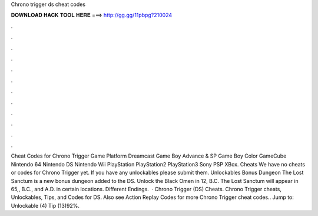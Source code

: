 Chrono trigger ds cheat codes

𝐃𝐎𝐖𝐍𝐋𝐎𝐀𝐃 𝐇𝐀𝐂𝐊 𝐓𝐎𝐎𝐋 𝐇𝐄𝐑𝐄 ===> http://gg.gg/11pbpg?210024

.

.

.

.

.

.

.

.

.

.

.

.

Cheat Codes for Chrono Trigger Game Platform Dreamcast Game Boy Advance & SP Game Boy Color GameCube Nintendo 64 Nintendo DS Nintendo Wii PlayStation PlayStation2 PlayStation3 Sony PSP XBox. Cheats We have no cheats or codes for Chrono Trigger yet. If you have any unlockables please submit them. Unlockables Bonus Dungeon The Lost Sanctum is a new bonus dungeon added to the DS. Unlock the Black Omen in 12, B.C. The Lost Sanctum will appear in 65,, B.C., and A.D. in certain locations. Different Endings.  · Chrono Trigger (DS) Cheats. Chrono Trigger cheats, Unlockables, Tips, and Codes for DS. Also see Action Replay Codes for more Chrono Trigger cheat codes.. Jump to: Unlockable (4) Tip (13)92%.